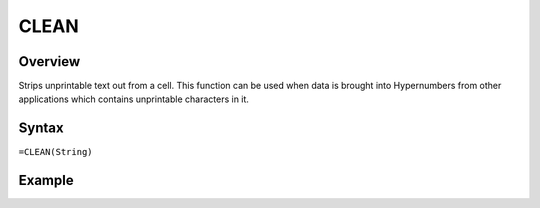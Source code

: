 =====
CLEAN
=====

Overview
--------

Strips unprintable text out from a cell. This function can be used when data is brought into Hypernumbers from other applications which contains unprintable characters in it.

Syntax
------

``=CLEAN(String)``


Example
-------

.. image:: /images/example-clean.png
